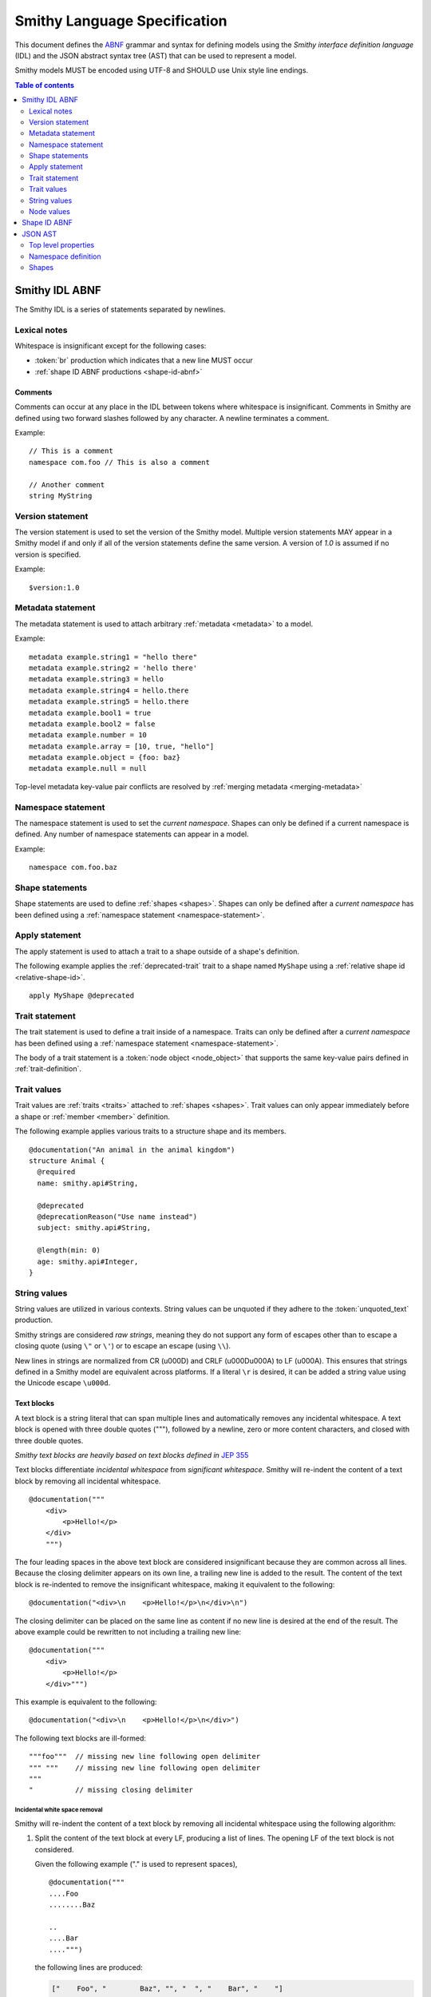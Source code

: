 .. highlight:: smithy

.. _smithy-language-specification:

=============================
Smithy Language Specification
=============================

This document defines the ABNF_ grammar and syntax for defining models using
the *Smithy interface definition language* (IDL) and the JSON abstract syntax
tree (AST) that can be used to represent a model.

Smithy models MUST be encoded using UTF-8 and SHOULD use Unix style
line endings.

.. contents:: Table of contents
    :depth: 2
    :local:
    :backlinks: none


.. _smithy-idl-abnf:

Smithy IDL ABNF
===============

The Smithy IDL is a series of statements separated by newlines.

.. productionlist:: smithy
    idl                     :[`statement` *(1*`br` `statement`)]
    statement               :`version_statement`
                            :/ `metadata_statement`
                            :/ `namespace_statement`
                            :/ `apply_statement`
                            :/ `trait_statement`
                            :/ `shape_statement`


Lexical notes
-------------

Whitespace is insignificant except for the following cases:

* :token:`br` production which indicates that a new line MUST occur
* :ref:`shape ID ABNF productions <shape-id-abnf>`

.. productionlist:: smithy
    br                  :%x0A / %x0D.0A

.. _comments:

Comments
~~~~~~~~

Comments can occur at any place in the IDL between tokens where whitespace
is insignificant. Comments in Smithy are defined using two forward slashes
followed by any character. A newline terminates a comment.

.. productionlist:: smithy
    line_comment        :"//" *(`not_newline`)
    not_newline         :%x09 / %x20-10FFFF ; Any character but new line

Example:

::

    // This is a comment
    namespace com.foo // This is also a comment

    // Another comment
    string MyString


.. _version-statement:

Version statement
-----------------

The version statement is used to set the version of the Smithy model. Multiple
version statements MAY appear in a Smithy model if and only if all of the
version statements define the same version. A version of `1.0` is assumed if
no version is specified.

.. productionlist:: smithy
    version_statement       :"$version:" (`text` / `number`)

Example:

::

    $version:1.0


.. _metadata-statement:

Metadata statement
------------------

The metadata statement is used to attach arbitrary :ref:`metadata <metadata>`
to a model.

.. productionlist:: smithy
    metadata_statement:"metadata" `metadata_key` "=" `metadata_value`
    metadata_key:`text`
    metadata_value:`node_value`

Example:

::

    metadata example.string1 = "hello there"
    metadata example.string2 = 'hello there'
    metadata example.string3 = hello
    metadata example.string4 = hello.there
    metadata example.string5 = hello.there
    metadata example.bool1 = true
    metadata example.bool2 = false
    metadata example.number = 10
    metadata example.array = [10, true, "hello"]
    metadata example.object = {foo: baz}
    metadata example.null = null

Top-level metadata key-value pair conflicts are resolved by
:ref:`merging metadata <merging-metadata>`


.. _namespace-statement:

Namespace statement
-------------------

The namespace statement is used to set the *current namespace*. Shapes
can only be defined if a current namespace is defined. Any number of namespace
statements can appear in a model.

.. productionlist:: smithy
    namespace_statement     :"namespace" `namespace`

Example:

::

    namespace com.foo.baz


Shape statements
----------------

Shape statements are used to define :ref:`shapes <shapes>`. Shapes can only
be defined after a *current namespace* has been defined using a
:ref:`namespace statement <namespace-statement>`.

.. productionlist:: smithy
    shape_statement         :[`inline_traits` `br`] `shape_body`
    shape_body              :`service_statement`
                            :/ `resource_statement`
                            :/ `operation_statement`
                            :/ `structure_statement`
                            :/ `union_statement`
                            :/ `list_statement`
                            :/ `set_statement`
                            :/ `map_statement`
                            :/ `simple_shape`
    service_statement       :"service" `identifier` `node_object`
    resource_statement      :"resource" `identifier` `node_object`
    operation_statement     :"operation" `identifier`
                            :"(" [`shape_id`] ")" `operation_results`
    operation_results       :["->" `shape_id`]
                            :["errors" "[" [`shape_id` *("," `shape_id`)] "]"]
    structure_statement     :"structure" `structured_body`
    union_statement         :"union" `structured_body`
    structured_body         :`identifier`
                            :"{" [`structured_member` *("," `structured_member`)] "}"
    structured_member       :`member_traits` `identifier` ":" `shape_id`
    list_statement          :"list" `list_and_set_body`
    set_statement           :"set" `list_and_set_body`
    list_and_set_body       :`identifier` "{" `member_traits` "member" ":" `shape_id` [","] "}"
    map_statement           :"map" `identifier` "{" `map_body` "}"
    map_body                :`map_member` "," `map_member` [","]
    map_member              :`member_traits` ("key" / "value") ":" `shape_id`
    simple_shape            :(   "blob"
                            :  / "boolean"
                            :  / "string"
                            :  / "byte"
                            :  / "short"
                            :  / "integer"
                            :  / "long"
                            :  / "float"
                            :  / "double"
                            :  / "bigInteger"
                            :  / "bigDecimal"
                            :  / "timestamp" ) `identifier`


Apply statement
---------------

The apply statement is used to attach a trait to a shape outside of a shape's
definition.

.. productionlist:: smithy
    apply_statement         :"apply" `shape_id` `trait`

The following example applies the :ref:`deprecated-trait` trait to a shape
named ``MyShape`` using a :ref:`relative shape id <relative-shape-id>`.

::

    apply MyShape @deprecated


.. _trait-statement:

Trait statement
---------------

The trait statement is used to define a trait inside of a namespace. Traits
can only be defined after a *current namespace* has been defined using a
:ref:`namespace statement <namespace-statement>`.

.. productionlist:: smithy
    trait_statement         :"trait" `identifier` `node_object`

The body of a trait statement is a :token:`node object <node_object>` that
supports the same key-value pairs defined in :ref:`trait-definition`.


Trait values
------------

Trait values are :ref:`traits <traits>` attached to :ref:`shapes <shapes>`.
Trait values can only appear immediately before a shape or
:ref:`member <member>` definition.

.. productionlist:: smithy
    inline_traits           :[`trait` *`trait`]
    trait                   :"@" `shape_id` ["(" `trait_body_value` ")"]
    trait_body_value        :`trait_structure` / `node_value`
    trait_structure         :`trait_structure_kvp` *("," `trait_structure_kvp`)
    trait_structure_kvp     :`text` ":" `node_value`
    member_traits           :[`inline_traits`]

The following example applies various traits to a structure shape and its
members.

::

    @documentation("An animal in the animal kingdom")
    structure Animal {
      @required
      name: smithy.api#String,

      @deprecated
      @deprecationReason("Use name instead")
      subject: smithy.api#String,

      @length(min: 0)
      age: smithy.api#Integer,
    }


String values
-------------

String values are utilized in various contexts. String values can be unquoted
if they adhere to the :token:`unquoted_text` production.

Smithy strings are considered *raw strings*, meaning they do not support any
form of escapes other than to escape a closing quote (using ``\"`` or ``\'``)
or to escape an escape (using ``\\``).

.. productionlist:: smithy
    text                :`unquoted_text` / `quoted_text` / `text_block`
    unquoted_text       :(ALPHA / "_") *(ALPHA / DIGIT / "-" / "_" / "$" / "." / "#")
    quoted_text         :`single_quoted_text` / `double_quoted_text`
    single_quoted_text  :"'" *`single_quoted_char` "'"
    single_quoted_char  :  %x20-26
                        :/ %x28-5B
                        :/ %x5D-10FFFF
                        :/ `escaped_char`
                        :/ `preserved_single`
    escaped_char        :`escape` (`escape` / "'" / DQUOTE / "b" / "f" / "n" / "r" / "t" / "/" / `unicode_escape`)
    unicode_escape      :"u" `hex` `hex` `hex` `hex`
    hex                 : DIGIT / %x41-46 / %x61-66
    preserved_single    :`escape` (%x20-26 / %x28-5B / %x5D-10FFFF)
    double_quoted_text  :DQUOTE *`double_quoted_char` DQUOTE
    double_quoted_char  :  %x20-21
                        :/ %x23-5B
                        :/ %x5D-10FFFF
                        :/ `escaped_char`
                        :/ `preserved_double`
    preserved_double    :`escape` (%x20-21 / %x23-5B / %x5D-10FFFF)
    escape              :%x5C ; backslash
    text_block          :DQUOTE DQUOTE DQUOTE `br` `double_quoted_char` DQUOTE DQUOTE DQUOTE

New lines in strings are normalized from CR (\u000D) and CRLF (\u000D\u000A)
to LF (\u000A). This ensures that strings defined in a Smithy model are
equivalent across platforms. If a literal ``\r`` is desired, it can be added
a string value using the Unicode escape ``\u000d``.


.. _text-blocks:

Text blocks
~~~~~~~~~~~

A text block is a string literal that can span multiple lines and
automatically removes any incidental whitespace. A text block is opened with
three double quotes ("""), followed by a newline, zero or more content
characters, and closed with three double quotes.

*Smithy text blocks are heavily based on text blocks defined in* `JEP 355 <https://openjdk.java.net/jeps/355>`_

Text blocks differentiate *incidental whitespace* from
*significant whitespace*. Smithy will re-indent the content of a text block by
removing all incidental whitespace.

::

    @documentation("""
        <div>
            <p>Hello!</p>
        </div>
        """)

The four leading spaces in the above text block are considered insignificant
because they are common across all lines. Because the closing delimiter
appears on its own line, a trailing new line is added to the result. The
content of the text block is re-indented to remove the insignificant
whitespace, making it equivalent to the following:

::

    @documentation("<div>\n    <p>Hello!</p>\n</div>\n")

The closing delimiter can be placed on the same line as content if no new line
is desired at the end of the result. The above example could be rewritten to
not including a trailing new line:

::

    @documentation("""
        <div>
            <p>Hello!</p>
        </div>""")

This example is equivalent to the following:

::

    @documentation("<div>\n    <p>Hello!</p>\n</div>")

The following text blocks are ill-formed:

::

    """foo"""  // missing new line following open delimiter
    """ """    // missing new line following open delimiter
    """
    "          // missing closing delimiter


.. _incidental-whitespace:

Incidental white space removal
^^^^^^^^^^^^^^^^^^^^^^^^^^^^^^

Smithy will re-indent the content of a text block by removing all
incidental whitespace using the following algorithm:

1. Split the content of the text block at every LF, producing a list of lines.
   The opening LF of the text block is not considered.

   Given the following example ("." is used to represent spaces),

   ::

       @documentation("""
       ....Foo
       ........Baz

       ..
       ....Bar
       ....""")

   the following lines are produced:

   .. code-block:: javascript

       ["    Foo", "        Baz", "", "  ", "    Bar", "    "]

2. Compute the *common whitespace prefix* by iterating over each line,
   counting the number of leading spaces (" ") and taking the minimum count.
   Except for the last line of content, lines that are empty or consist wholly
   of whitespace are not considered. If the last line of content (that is, the
   line that contains the closing delimiter) appears on its own line, then
   that line's leading whitespace **is** considered when determining the
   common whitespace prefix, allowing the closing delimiter to determine the
   amount of indentation to remove.

   Using the previous example, the common whitespace prefix is four spaces.
   The empty third line and the blank fourth lines are not considered when
   computing the common whitespace. The following uses "." to represent the
   common whitespace prefix:

   ::

       @documentation("""
       ....Foo
       ....    Baz

       ....
       ....Bar
       ....""")

3. Remove the common white space prefix from each line.

   This step produces the following values from the previous example:

   .. code-block:: javascript

       ["Foo", "    Baz", "", "", "Bar", ""]

4. Remove any trailing spaces from each line.

5. Concatenate each line together, separated by LF.

   This step produces the following result ("|" is used to represent the
   left margin):

   ::

       |Foo
       |    Baz
       |
       |
       |Bar
       |


Significant trailing line
^^^^^^^^^^^^^^^^^^^^^^^^^

The last line of text block content is used when determining the common
whitespace prefix.

Consider the following example:

::

       @documentation("""
           Foo
               Baz
           Bar
       """)

Because the closing delimiter is at the margin and left of the rest of the
content, the common whitespace prefix is 0 characters, resulting in the
following equivalent string:

::

       @documentation("    Foo\n        Baz\n    Bar\n")

If the closing delimiter is moved to the right of the content, then it has
no bearing on the common whitespace prefix. The common whitespace prefix in
the following example is visualized using "." to represent spaces:

::

       @documentation("""
       ....Foo
       ....    Baz
       ....Bar
               """)

Because lines are trimmed when they are added to the result, the above example
is equivalent to the following:

::

       @documentation("Foo\n    Baz\nBar\n")


Escapes in text blocks
^^^^^^^^^^^^^^^^^^^^^^

Text blocks support all of the :ref:`string escape characters <string-escape-characters>`
of other strings. The use of three double quotes allows unescaped double quotes
(") to appear in text blocks. The following text block is interpreted as
``"hello!"``:

::

    """
    "hello!"
    """

Three quotes can appear in a text block without being treated as the closing
delimiter as long as one of the quotes are escaped. The following text block
is interpreted as ``foo """\nbaz``:

::

    """
    foo \"""
    baz"""

String escapes are interpreted **after** :ref:`incidental whitespace <incidental-whitespace>`
is removed from a text block. The following example uses "." to denote spaces:

::

    """
    ..<div>
    ....<p>Hi\\n....bar</p>
    ..</div>
    .."""

Because string escapes are expanded after incidental whitespace is removed, it
is interpreted as:

::

    <div>
    ..<p>Hi
    ....bar</p>
    </div>

New lines in the text block can be escaped. This allows for long, single-line
strings to be broken into multiple lines in the IDL. The following example
is interpreted as ``Foo Baz Bam``:

::

    """
    Foo \
    Baz \
    Bam"""

Escaped new lines can be intermixed with unescaped newlines. The following
example is interpreted as ``Foo\nBaz Bam``:

::

    """
    Foo
    Baz \
    Bam"""


.. _string-escape-characters:

String escape characters
~~~~~~~~~~~~~~~~~~~~~~~~

The Smithy IDL supports escape sequences only within quoted strings. Smithy
supports all of the same escape sequences as JSON plus escaping of single
quotes.

The following sequences are allowed:

.. list-table::
    :header-rows: 1
    :widths: 10 35 55

    * - Unicode code point
      - Smithy escape
      - Meaning
    * - U+0022
      - ``\"``
      - double quote
    * - U+0027
      - ``\'``
      - single quote
    * - U+005C
      - ``\\``
      - backslash
    * - U+002F
      - ``\/``
      - forward slash
    * - U+0008
      - ``\b``
      - backspace BS
    * - U+000C
      - ``\f``
      - form feed FF
    * - U+000A
      - ``\n``
      - line feed LF
    * - U+000D
      - ``\r``
      - carriage return CR
    * - U+0009
      - ``\t``
      - horizontal tab HT
    * - U+HHHH
      - ``\uHHHH``
      - 4-digit hexadecimal Unicode code point
    * - *nothing*
      - ``\\r\n``, ``\\r``, ``\\n``
      - escaped new line expands to nothing

Any other sequence following a backslash is an error.


.. _node-values:

Node values
-----------

*Node values* are analogous to JSON values. Node values are used to define
:ref:`metadata <metadata>` and :ref:`trait values <trait-values>`.

Smithy's node values have many advantages over JSON: comments,
unquoted keys, unquoted strings, single quoted strings, long strings,
and trailing commas.

.. productionlist:: smithy
    node_value          :  `text`
                        :/ `number`
                        :/ `node_array`
                        :/ `node_object`
    node_array          :"[" [`node_value` *("," `node_value`)]
                        :(( "," "]" ) / "]" )
    node_object         :"{" [`node_object_kvp` *("," `node_object_kvp`)]
                        :(( "," "}" ) / "}" )
    node_object_kvp     :`text` ":" `node_value`
    number              :[`minus`] `int` [`frac`] [`exp`]
    decimal_point       :%x2E ; .
    digit1_9            :%x31-39 ; 1-9
    e                   :%x65 / %x45 ; e E
    exp                 :`e` [`minus` / `plus`] 1*DIGIT
    frac                :`decimal_point` 1*DIGIT
    int                 :`zero` / (`digit1_9` *DIGIT)
    minus               :%x2D ; -
    plus                :%x2B ; +
    zero                :%x30 ; 0

The following example defines a string metadata key:

::

    metadata foo = baz

The following example defines an integer metadata key:

::

    metadata foo = 100

The following example defines an array metadata key:

::

    metadata foo = [hello, 123, true, [false]]

The following example defines a complex object metadata key:

::

    metadata foo = {
      hello: 123,
      'foo': "456",
      testing: "this is " "a single string",
      an_array: [10.5],
      nested-object: {
        hello-there$: true
      }, // <-- Trailing comma
    }


.. _shape-id-abnf:

Shape ID ABNF
=============

:ref:`Shape IDs <shape-id>` adhere to the following ABNF.

.. admonition:: Lexical note
   :class: important

   Whitespace is **significant** in shape IDs.

.. productionlist:: smithy
    identifier             :(ALPHA / "_") *(ALPHA / DIGIT / "_")
    namespace              :`identifier` *("." `identifier`)
    shape_id               :`absolute_shape_id` / `relative_shape_id`
    absolute_shape_id      :`namespace` "#" `relative_shape_id`
    relative_shape_id      :`identifier` ["$" `identifier`]
    LOALPHA                :%x61-7A ; a-z


.. _json-ast:

JSON AST
========

Smithy models written using the Smithy IDL have an isomorphic JSON
abstract syntax tree (AST) representation that can be used to more easily
integrate Smithy into languages and tools that do not have a Smithy IDL
parser.

* Smithy JSON models can be merged together with other JSON models or other
  Smithy IDL models using the rules defined in :ref:`merging-models`.
* Unless specified otherwise, the same constraints and logic is used to load
  JSON models that is used to load Smithy IDL models.


Top level properties
--------------------

Smithy JSON models are objects that can contain the following top-level
properties:

.. list-table::
    :header-rows: 1
    :widths: 10 25 65

    * - Property
      - Type
      - Description
    * - smithy
      - ``string``
      - **Required**. Defines the :ref:`version <smithy-version>` of the
        Smithy specification (e.g., "1.0").
    * - metadata
      - object
      - Defines all of the :ref:`metadata <metadata>` about the model
        using a JSON object.
    * - *[additional properties]*
      - Map<``string``, :ref:`namespace <json-namespace>`>
      - Any additional property is considered a namespace definition
        (e.g., "my.namespace"). Additional properties MUST match the
        :token:`namespace` ABNF grammar.


.. _json-namespace:

Namespace definition
--------------------

A namespace is an object that contains the following properties:

.. list-table::
    :header-rows: 1
    :widths: 10 10 80

    * - Property
      - Type
      - Description
    * - shapes
      - object
      - Defines shapes in a namespace.

        ``shapes`` is a map of shape names to
        :ref:`shape definitions <json-shapes>`. Each shape name MUST adhere to
        the :token:`identifier` ABNF grammar.
    * - traits
      - object
      - Applies traits to shapes outside of a shape's definition.

        ``traits`` is a map of shape names to a map of traits to apply to
        the shape. Each key is a relative shape ID that MUST be present in
        the model, and each value is a map of trait names to trait values.

        Trait names referenced in the ``traits`` property MUST have a
        corresponding trait definition defined in ``traitDefs`` or correspond
        to a trait defined in the ``smithy.api`` namespace.

        Trait names that do not include a namespace are
        :ref:`resolved against the current namespace <trait-name-resolution>`.
    * - traitDefs
      - object
      - Defines trait definitions in a namespace.

        ``traitDefs`` is a map of trait names to trait definitions. Trait
        definitions in the JSON format support the same key-value pairs as
        :ref:`traits defined in the Smithy IDL <trait-definition>`.

        Each trait name in ``traitDefs`` MUST adhere to the
        :token:`identifier` ABNF grammar.


.. _json-shapes:

Shapes
------

:ref:`Shapes <shapes>` are defined using objects that always contain a
``type`` property to define the shape type.

Any additional properties found in shape definitions are considered
:ref:`traits <traits>` to apply to the shape. The following example defines a
``string`` shape with a :ref:`documentation-trait` trait:

.. code-block:: json

    {
      "smithy": "1.0",
      "smithy.example": {
        "shapes": {
          "MyString": {
            "type": "string",
            "documentation": "My documentation string"
          }
        }
      }
    }


Simple shapes
~~~~~~~~~~~~~

:ref:`Simple shapes <simple-types>` are defined as an object. The following
example defines a shape for each simple type:

.. code-block:: json

    {
      "smithy": "1.0",
      "smithy.example": {
        "shapes": {
          "Blob": {"type": "blob"},
          "Boolean": {"type": "boolean"},
          "String": {"type": "string"},
          "Byte": {"type": "byte"},
          "Short": {"type": "short"},
          "Integer": {"type": "integer"},
          "Long": {"type": "long"},
          "Float": {"type": "float"},
          "Double": {"type": "double"},
          "BigInteger": {"type": "bigInteger"},
          "BigDecimal": {"type": "bigDecimal"},
          "Timestamp": {"type": "timestamp"}
        }
      }
    }


List and set shapes
~~~~~~~~~~~~~~~~~~~

The :ref:`list` and :ref:`set` shapes have the following properties:

.. list-table::
    :header-rows: 1
    :widths: 10 20 70

    * - Property
      - Type
      - Description
    * - member
      - :ref:`json-member`
      - **Required**. Member of the list.

The following example defines a list with a string member:

.. code-block:: json

    {
      "smithy": "1.0",
      "smithy.example": {
        "shapes": {
          "MyList": {
            "type": "list",
            "member": { "target": "smithy.api#String" }
          }
        }
      }
    }


Map shape
~~~~~~~~~

A :ref:`map` shape has the following properties:

.. list-table::
    :header-rows: 1
    :widths: 10 20 70

    * - Property
      - Type
      - Description
    * - key
      - :ref:`json-member`
      - **Required**. Defines the shape of the map key that MUST resolve to a
        string shape.
    * - value
      - :ref:`json-member`
      - **Required**. Value shape of the map.

The following example defines a map of strings to numbers:

.. code-block:: json

    {
      "smithy": "1.0",
      "smithy.example": {
        "shapes": {
          "IntegerMap": {
            "type": "map",
            "key": { "target": "smithy.api#String" },
            "value": { "target": "smithy.api#Integer" }
          }
        }
      }
    }


Structure and union shapes
~~~~~~~~~~~~~~~~~~~~~~~~~~

:ref:`Structure <structure>` and :ref:`union <union>` shapes are defined using
an object with the following properties:

.. list-table::
    :header-rows: 1
    :widths: 10 30 60

    * - Property
      - Type
      - Description
    * - members
      - Map<string, :ref:`json-member`>
      - Map of member name to member definitions.

Structure and union member names MUST be case-insensitvely unique across the
entire set of members. Each member name MUST adhere to the :token:`identifier`
ABNF grammar.

The following example defines a structure with one required and one optional
member:

.. code-block:: json

    {
      "smithy": "1.0",
      "smithy.example": {
        "shapes": {
          "MyStructure": {
            "type": "structure",
            "members": {
              "stringMember": {
                "target": "smithy.api#String",
                "required": true
              },
              "numberMember": {
                "target": "smithy.api#Integer"
              }
            }
          }
        }
      }
    }

The following example defines a union:

.. code-block:: json

    {
      "smithy": "1.0",
      "smithy.example": {
        "shapes": {
          "MyUnion": {
            "type": "union",
            "members": {
              "a": {
                "target": "smithy.api#String"
              },
              "b": {
                "target": "smithy.api#Integer"
              }
            }
          }
        }
      }
    }


.. _json-member:

Member shape
~~~~~~~~~~~~

:ref:`Members <member>` are defined in :ref:`aggregate types <aggregate-types>`
to reference other shapes. Like other shapes, any additional properties in a
member definition are considered traits to apply to the member. A member
definition is an object that contains the following properties:

.. list-table::
    :header-rows: 1
    :widths: 10 20 70

    * - Property
      - Type
      - Description
    * - target
      - :ref:`shape-id`
      - **Required**. :ref:`shape-id` string.

The following example defines the member of a list shape and attaches the
documentation trait to the member:

.. code-block:: json

    {
      "smithy": "1.0",
      "smithy.example": {
        "shapes": {
          "MyList": {
            "type": "list",
            "member": {
              "target": "MyString",
              "documentation": "Documentation specific to the member of the list."
            }
          }
        }
      }
    }


.. _service-json-shape:

Service shape
~~~~~~~~~~~~~

:ref:`Service <service>` shapes are defined using an object. Service Shapes
defined in JSON support the same properties as the Smithy IDL.


.. _resource-json-shape:

Resource shape
~~~~~~~~~~~~~~

:ref:`Resource <resource>` shapes are defined using an object. Resource Shapes
defined in JSON support the same properties as the Smithy IDL.


.. _operation-json-shape:

Operation shape
~~~~~~~~~~~~~~~

:ref:`Operation <operation>` shapes are defined using an object with the
following properties:


.. list-table::
    :header-rows: 1
    :widths: 10 28 62

    * - Property
      - Type
      - Description
    * - input
      - :ref:`shape-id`\<:ref:`structure`\>
      - Defines the optional input structure of the operation.
    * - output
      - :ref:`shape-id`\<:ref:`structure`\>
      - Defines the optional output structure of the operation.
    * - errors
      - [ :ref:`shape-id`\<:ref:`structure`\> ]
      - Defines the list of errors that MAY be encountered when invoking
        the operation. Each element in the list is a :ref:`shape ID <shape-id>`
        that MUST resolve to a :ref:`structure` shape that is marked with the
        :ref:`error-trait` trait.

The following example defines an operation, its input, output, and errors:

.. code-block:: json

    {
      "smithy": "1.0",
      "smithy.example": {
        "shapes": {
          "MyOperation": {
            "type": "operation",
            "input": "MyOperationInput",
            "output": "MyOperationOutput",
            "errors": ["BadRequestError", "NotFoundError"]
          },
          "MyOperationInput": {
            "type": "structure",
          },
          "MyOperationOutput": {
            "type": "structure",
          },
          "BadRequestError": {
            "type": "structure",
            "error": "client"
          },
          "NotFoundError": {
            "type": "structure",
            "error": "client"
          }
        }
      }
    }

.. _ABNF: https://tools.ietf.org/html/rfc5234
